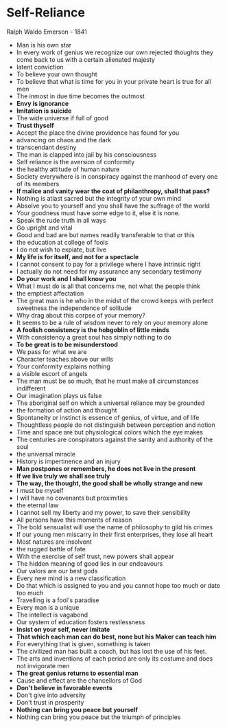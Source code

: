 * Self-Reliance
Ralph Waldo Emerson - 1841

- Man is his own star
- In every work of genius we recognize our own rejected thoughts they come back to us with a certain alienated majesty
- latent conviction
- To believe your own thought
- To believe that what is time for you in your private heart is true for all men
- The inmost in due time becomes the outmost
- **Envy is ignorance**
- *Imitation is suicide*
- The wide universe if full of good
- *Trust thyself*
- Accept the place the divine providence has found for you
- advancing on chaos and the dark
- transcendant destiny
- The man is clapped into jail by his consciousness
- Self reliance is the aversion of conformity
- the healthy attitude of human nature
- Society everywhere is in conspiracy against the manhood of every one of its members
- *If malice and vanity wear the coat of philanthropy, shall that pass?*
- Nothing is atlast sacred but the integrity of your own mind
- Absolve you to yourself and you shall have the suffrage of the world
- Your goodness must have some edge to it, else it is none.
- Speak the rude truth in all ways
- Go upright and vital
- Good and bad are but names readily transferable to that or this
- the education at college of fools
- I do not wish to expiate, but live
- *My life is for itself, and not for a spectacle*
- I cannot consent to pay for a privilege where I have intrinsic right
- I actually do not need for my assurance any secondary testimony
- *Do your work and I shall know you*
- What I must do is all that concerns me, not what the people think
- the emptiest affectation
- The great man is he who in the midst of the crowd keeps with perfect sweetness the independence of solitude
- Why drag about this corpse of your memory?
- It seems to be a rule of wisdom never to rely on your memory alone
- *A foolish consistency is the hobgoblin of little minds*
- With consistency a great soul has simply nothing to do
- *To be great is to be misunderstood*
- We pass for what we are
- Character teaches above our wills
- Your conformity explains nothing
- a visible escort of angels
- The man must be so much, that he must make all circumstances indifferent
- Our imagination plays us false
- The aboriginal self on which a universal reliance may be grounded
- the formation of action and thought
- Spontaneity or instinct is essence of genius, of virtue, and of life
- Thoughtless  people do not distinguish between perception and notion
- Time and space are but physiological colors which the eye makes
- The centuries are conspirators against the sanity and authority of the soul
- the universal miracle
- History is impertinence and an injury
- *Man postpones or remembers, he does not live in the present*
- *If we live truly we shall see truly*
- *The way, the thought, the good shall be wholly strange and new*
- I must be myself
- I will have no covenants but proximities
- the eternal law
- I cannot sell my liberty and my power, to save their sensibility
- All persons have this moments of reason
- The bold sensualist will use the name of philosophy to gild his crimes
- If our young men miscarry in their first enterprises, they lose all heart
- Most natures are insolvent
- the rugged battle of fate
- With the exercise of self trust, new powers shall appear
- The hidden meaning of good lies in our endeavours
- Our valors are our best gods
- Every new mind is a new classification
- Do that which is assigned to you and you cannot hope too much or date too much
- Travelling is a fool's paradise
- Every man is a unique
- The intellect is vagabond
- Our system of education fosters restlessness
- *Insist on your self, never imitate*
- *That which each man can do best, none but his Maker can teach him*
- For everything that is given, something is taken
- The civilized man has built a coach, but has lost the use of his feet.
- The arts and inventions of each period are only its costume and does not invigorate men
- *The great genius returns to essential man*
- Cause and effect are the chancellors of God
- *Don't believe in favorable events*
- Don't give into adversity
- Don't trust in prosperity
- *Nothing can bring you peace but yourself*
- Nothing can bring you peace but the triumph of principles
